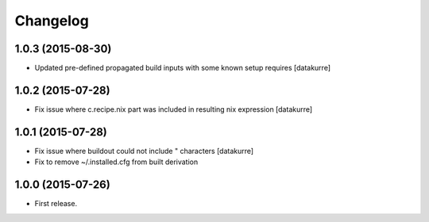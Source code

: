 Changelog
=========

1.0.3 (2015-08-30)
------------------

- Updated pre-defined propagated build inputs with some known setup requires
  [datakurre]

1.0.2 (2015-07-28)
------------------

- Fix issue where c.recipe.nix part was included in resulting nix expression
  [datakurre]

1.0.1 (2015-07-28)
------------------

- Fix issue where buildout could not include " characters
  [datakurre]
- Fix to remove ~/.installed.cfg from built derivation

1.0.0 (2015-07-26)
------------------

- First release.
